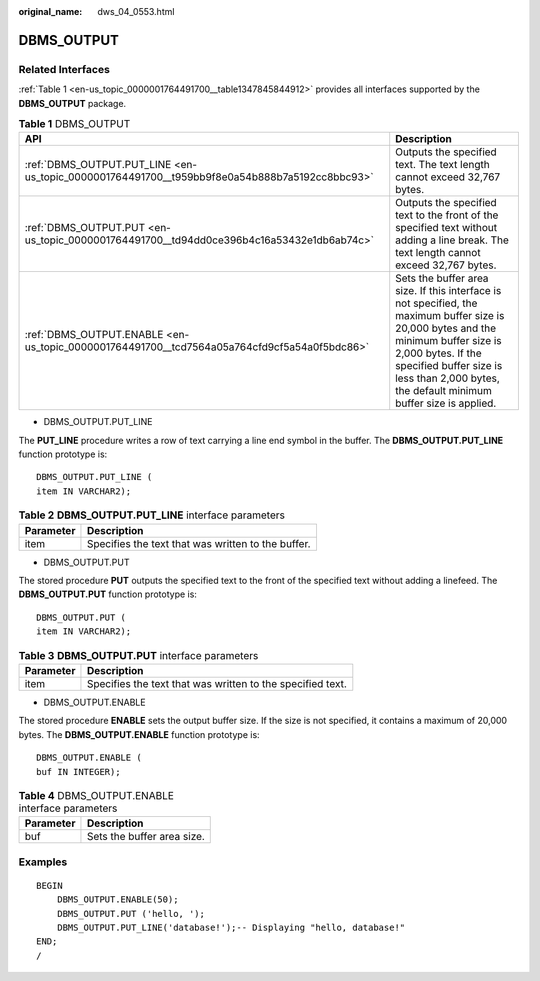 :original_name: dws_04_0553.html

.. _dws_04_0553:

DBMS_OUTPUT
===========

Related Interfaces
------------------

:ref:`Table 1 <en-us_topic_0000001764491700__table1347845844912>` provides all interfaces supported by the **DBMS_OUTPUT** package.

.. _en-us_topic_0000001764491700__table1347845844912:

.. table:: **Table 1** DBMS_OUTPUT

   +-----------------------------------------------------------------------------------------------+-------------------------------------------------------------------------------------------------------------------------------------------------------------------------------------------------------------------------------------------------------+
   | API                                                                                           | Description                                                                                                                                                                                                                                           |
   +===============================================================================================+=======================================================================================================================================================================================================================================================+
   | :ref:`DBMS_OUTPUT.PUT_LINE <en-us_topic_0000001764491700__t959bb9f8e0a54b888b7a5192cc8bbc93>` | Outputs the specified text. The text length cannot exceed 32,767 bytes.                                                                                                                                                                               |
   +-----------------------------------------------------------------------------------------------+-------------------------------------------------------------------------------------------------------------------------------------------------------------------------------------------------------------------------------------------------------+
   | :ref:`DBMS_OUTPUT.PUT <en-us_topic_0000001764491700__td94dd0ce396b4c16a53432e1db6ab74c>`      | Outputs the specified text to the front of the specified text without adding a line break. The text length cannot exceed 32,767 bytes.                                                                                                                |
   +-----------------------------------------------------------------------------------------------+-------------------------------------------------------------------------------------------------------------------------------------------------------------------------------------------------------------------------------------------------------+
   | :ref:`DBMS_OUTPUT.ENABLE <en-us_topic_0000001764491700__tcd7564a05a764cfd9cf5a54a0f5bdc86>`   | Sets the buffer area size. If this interface is not specified, the maximum buffer size is 20,000 bytes and the minimum buffer size is 2,000 bytes. If the specified buffer size is less than 2,000 bytes, the default minimum buffer size is applied. |
   +-----------------------------------------------------------------------------------------------+-------------------------------------------------------------------------------------------------------------------------------------------------------------------------------------------------------------------------------------------------------+

-  DBMS_OUTPUT.PUT_LINE

The **PUT_LINE** procedure writes a row of text carrying a line end symbol in the buffer. The **DBMS_OUTPUT.PUT_LINE** function prototype is:

::

   DBMS_OUTPUT.PUT_LINE (
   item IN VARCHAR2);

.. _en-us_topic_0000001764491700__t959bb9f8e0a54b888b7a5192cc8bbc93:

.. table:: **Table 2** **DBMS_OUTPUT.PUT_LINE** interface parameters

   ========= ==================================================
   Parameter Description
   ========= ==================================================
   item      Specifies the text that was written to the buffer.
   ========= ==================================================

-  DBMS_OUTPUT.PUT

The stored procedure **PUT** outputs the specified text to the front of the specified text without adding a linefeed. The **DBMS_OUTPUT.PUT** function prototype is:

::

   DBMS_OUTPUT.PUT (
   item IN VARCHAR2);

.. _en-us_topic_0000001764491700__td94dd0ce396b4c16a53432e1db6ab74c:

.. table:: **Table 3** **DBMS_OUTPUT.PUT** interface parameters

   ========= ==========================================================
   Parameter Description
   ========= ==========================================================
   item      Specifies the text that was written to the specified text.
   ========= ==========================================================

-  DBMS_OUTPUT.ENABLE

The stored procedure **ENABLE** sets the output buffer size. If the size is not specified, it contains a maximum of 20,000 bytes. The **DBMS_OUTPUT.ENABLE** function prototype is:

::

   DBMS_OUTPUT.ENABLE (
   buf IN INTEGER);

.. _en-us_topic_0000001764491700__tcd7564a05a764cfd9cf5a54a0f5bdc86:

.. table:: **Table 4** DBMS_OUTPUT.ENABLE interface parameters

   ========= ==========================
   Parameter Description
   ========= ==========================
   buf       Sets the buffer area size.
   ========= ==========================

Examples
--------

::

   BEGIN
       DBMS_OUTPUT.ENABLE(50);
       DBMS_OUTPUT.PUT ('hello, ');
       DBMS_OUTPUT.PUT_LINE('database!');-- Displaying "hello, database!"
   END;
   /
